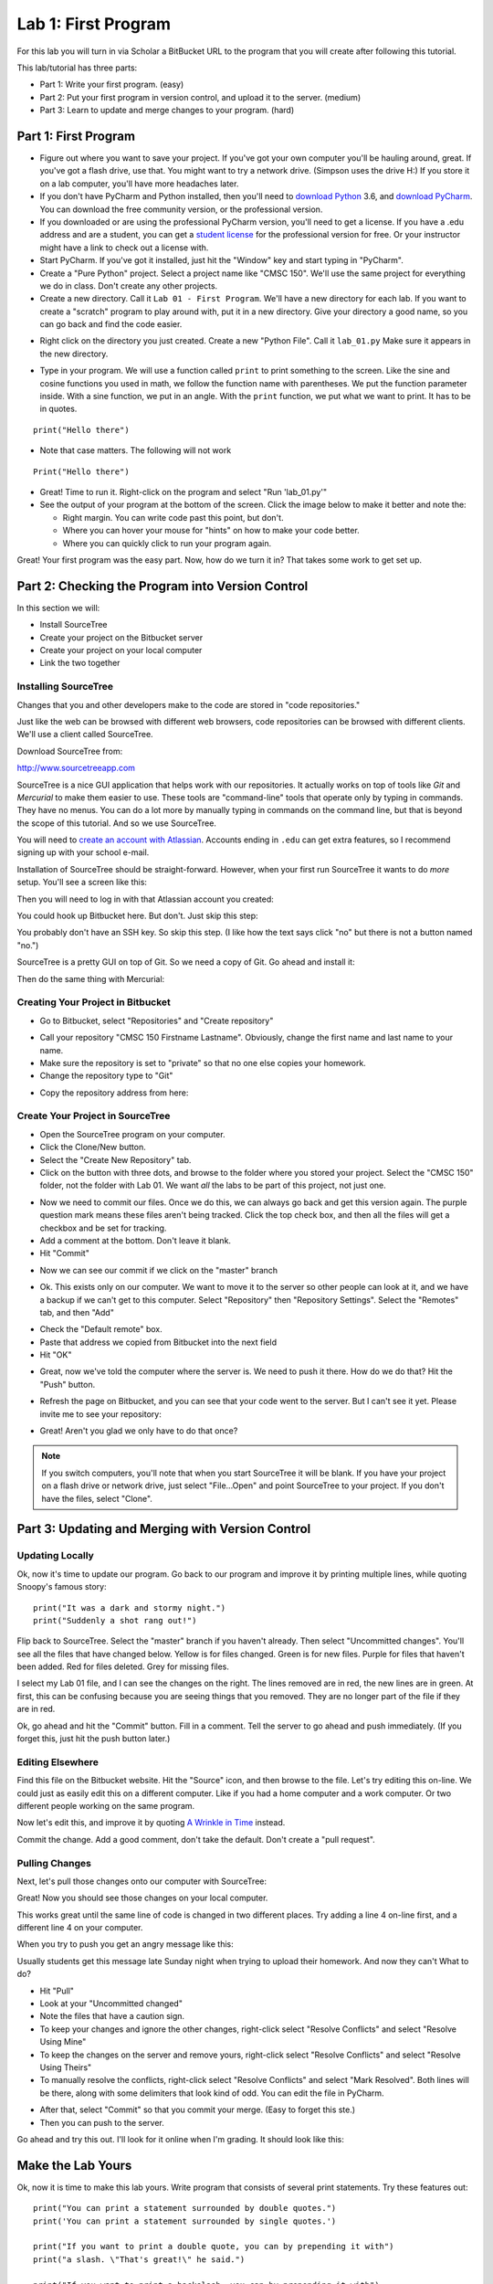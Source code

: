 .. _lab-01:

Lab 1: First Program
====================

For this lab you will turn in via Scholar a BitBucket URL to the program that
you will create after following this tutorial.

.. image:: copy_url.png
	:width: 400px

This lab/tutorial has three parts:

* Part 1: Write your first program. (easy)
* Part 2: Put your first program in version control, and upload it to the
  server. (medium)
* Part 3: Learn to update and merge changes to your program. (hard)

Part 1: First Program
---------------------

* Figure out where you want to save your project. If
  you've got your own computer you'll be hauling around, great. If you've got
  a flash drive, use that. You might want to try a network drive. (Simpson uses
  the drive H:) If you store it on a lab computer, you'll have more headaches
  later.
* If you don't have PyCharm and Python installed, then you'll need
  to `download Python`_ 3.6, and `download PyCharm`_. You can download the free
  community version, or the professional version.
* If you downloaded or are using the professional PyCharm version, you'll need
  to get a license. If you have a .edu address
  and are a student, you can get a `student license`_ for the professional version for free.
  Or your instructor might have a link to check out a license with.
* Start PyCharm. If you've got it installed, just hit the "Window" key and
  start typing in "PyCharm".
* Create a "Pure Python" project. Select a project name like "CMSC 150". We'll
  use the same project for everything we do in class. Don't create any other
  projects.
* Create a new directory. Call it ``Lab 01 - First Program``. We'll have a new
  directory for each lab. If you want to create a "scratch" program to play
  around with, put it in a new directory. Give your directory a good name,
  so you can go back and find the code easier.

.. _download Python: https://www.python.org/downloads/
.. _download PyCharm: https://www.jetbrains.com/pycharm/download/#section=windows
.. _student license: https://www.jetbrains.com/student/

.. image:: new_directory.png
	:width: 150px

* Right click on the directory you just created.
  Create a new "Python File". Call it ``lab_01.py`` Make sure it appears in the
  new directory.

.. image:: new_python_file.png
	:width: 450px

* Type in your program. We will use a function called ``print`` to print
  something to the screen. Like the sine and cosine functions you used in
  math, we follow the function name with parentheses. We put the
  function parameter inside. With a sine function, we put in an angle. With
  the ``print`` function, we put what we want to print. It has to be in quotes.

::

    print("Hello there")

* Note that case matters. The following will not work

::

	Print("Hello there")

* Great! Time to run it.
  Right-click on the program and select "Run 'lab_01.py'"
* See the output of your program at the bottom of the screen. Click the image
  below to make it better and note the:

  * Right margin. You can write code past this point, but don't.
  * Where you can hover your mouse for "hints" on how to make your code better.
  * Where you can quickly click to run your program again.

.. image:: pycharm_window.png


Great! Your first program was the easy part. Now, how do we turn it in? That
takes some work to get set up.

Part 2: Checking the Program into Version Control
-------------------------------------------------

In this section we will:

* Install SourceTree
* Create your project on the Bitbucket server
* Create your project on your local computer
* Link the two together

Installing SourceTree
^^^^^^^^^^^^^^^^^^^^^

Changes that you and other developers make to the code are stored in "code
repositories."

Just like the web can be browsed with different web browsers, code repositories
can be browsed with different clients. We'll use a client called SourceTree.

Download SourceTree from:

http://www.sourcetreeapp.com

SourceTree is a nice GUI application that helps work with our repositories.
It actually works on top of tools like *Git* and *Mercurial* to make them easier
to use. These tools are "command-line" tools that operate only by typing in
commands. They have no menus.
You can do a lot more by manually typing in commands on the command line,
but that is beyond the scope of this tutorial. And so we use SourceTree.

You will need to `create an account with Atlassian`_. Accounts ending in ``.edu``
can get extra features, so I recommend signing up with your school e-mail.

Installation of SourceTree should be straight-forward. However, when your first
run SourceTree it wants to do *more* setup. You'll see a screen like this:

.. image:: source_tree_setup_1.png
    :width: 400px

Then you will need to log in with that Atlassian account you created:

.. image:: source_tree_setup_2.png
    :width: 400px

You could hook up Bitbucket here. But don't. Just skip this step:

.. image:: source_tree_setup_3.png
    :width: 400px

You probably don't have an SSH key. So skip this step. (I like how the text says
click "no" but there is not a button named "no.")

.. image:: source_tree_setup_4.png
    :width: 350px

SourceTree is a pretty GUI on top of Git. So we need a copy of Git. Go ahead
and install it:

.. image:: source_tree_setup_5.png
    :width: 350px

Then do the same thing with Mercurial:

.. image:: source_tree_setup_6.png
    :width: 350px

Creating Your Project in Bitbucket
^^^^^^^^^^^^^^^^^^^^^^^^^^^^^^^^^^

* Go to Bitbucket, select "Repositories" and "Create repository"

.. image:: new_bitbucket_repository.png

* Call your repository "CMSC 150 Firstname Lastname". Obviously, change the
  first name and last name to your name.
* Make sure the repository is set to "private" so that no one else copies your
  homework.
* Change the repository type to "Git"

.. image:: create_repository2.png

* Copy the repository address from here:

.. image:: get_repository_address.png

Create Your Project in SourceTree
^^^^^^^^^^^^^^^^^^^^^^^^^^^^^^^^^

* Open the SourceTree program on your computer.
* Click the Clone/New button.
* Select the "Create New Repository" tab.
* Click on the button with three dots, and browse to the folder where you
  stored your project. Select the "CMSC 150" folder, not the folder with
  Lab 01. We want *all* the labs to be part of this project, not just one.


.. image:: create_repository.png

* Now we need to commit our files. Once we do this, we can always go back and
  get this version again. The purple question mark means these files aren't
  being tracked. Click the top check box, and then all the files will get a
  checkbox and be set for tracking.
* Add a comment at the bottom. Don't leave it blank.
* Hit "Commit"

.. image:: first_commit.png

* Now we can see our commit if we click on the "master" branch

.. image:: look_at_first_commit.png

* Ok. This exists only on our computer. We want to move it to the server so
  other people can look at it, and we have a backup if we can't get to this
  computer. Select "Repository" then "Repository Settings". Select the "Remotes"
  tab, and then "Add"

.. image:: add_remote_1.png

* Check the "Default remote" box.
* Paste that address we copied from Bitbucket into the next field
* Hit "OK"

.. image:: add_remote_2.png

* Great, now we've told the computer where the server is. We need to push it
  there. How do we do that? Hit the "Push" button.

.. image:: push.png

* Refresh the page on Bitbucket, and you can see that your code went to the
  server. But I can't see it yet. Please invite me to see your repository:

.. image:: invite.png

* Great! Aren't you glad we only have to do that once?

.. note::
   If you switch computers, you'll note that when you start SourceTree it will
   be blank. If you have your project on a flash drive or network drive,
   just select "File...Open" and point SourceTree to your project. If you
   don't have the files, select "Clone".

Part 3: Updating and Merging with Version Control
-------------------------------------------------

Updating Locally
^^^^^^^^^^^^^^^^

Ok, now it's time to update our program. Go back to our program and improve
it by printing multiple lines, while quoting Snoopy's famous story:

::

	print("It was a dark and stormy night.")
	print("Suddenly a shot rang out!")

Flip back to SourceTree. Select the "master" branch if you haven't already. Then
select "Uncommitted changes". You'll see all the files that have changed below.
Yellow is for files changed. Green is for new files. Purple for files that haven't
been added. Red for files deleted. Grey for missing files.

I select my Lab 01 file, and I can see the changes on the right. The lines
removed are in red, the new lines are in green. At first, this can be confusing
because you are seeing things that you removed. They are no longer part of the
file if they are in red.

.. image:: change.png

Ok, go ahead and hit the "Commit" button. Fill in a comment. Tell the server
to go ahead and push immediately. (If you forget this, just hit the push
button later.)

.. image:: commit.png

Editing Elsewhere
^^^^^^^^^^^^^^^^^
Find this file on the Bitbucket website. Hit the "Source" icon, and then
browse to the file. Let's try editing this on-line. We could just as easily
edit this on a different computer. Like if you had a home computer and a
work computer. Or two different people working on the same program.

.. image:: edit_online_1.png

Now let's edit this, and improve it by quoting
`A Wrinkle in Time <https://en.wikipedia.org/wiki/A_Wrinkle_in_Time>`_ instead.

.. image:: edit_online_2.png

Commit the change. Add a good comment, don't take the default. Don't create
a "pull request".

Pulling Changes
^^^^^^^^^^^^^^^

Next, let's pull those changes onto our computer with SourceTree:

.. image:: pull.png

Great! Now you should see those changes on your local computer.

This works great until the same line of code is changed in two different places.
Try adding a line 4 on-line first, and a different line 4 on your computer.

When you try to push you get an angry message like this:

.. image:: failed_push.png

Usually students get this message late Sunday night when trying to upload their
homework. And now they can't What to do?

* Hit "Pull"
* Look at your "Uncommitted changed"
* Note the files that have a caution sign.
* To keep your changes and ignore the other changes, right-click select "Resolve
  Conflicts" and select "Resolve Using Mine"
* To keep the changes on the server and remove yours, right-click select
  "Resolve Conflicts" and select "Resolve Using Theirs"
* To manually resolve the conflicts, right-click select "Resolve Conflicts"
  and select "Mark Resolved". Both lines will be there, along with some
  delimiters that look kind of odd. You can edit the file in PyCharm.

.. image:: conflict.png

* After that, select "Commit" so that you commit your merge. (Easy to forget
  this ste.)
* Then you can push to the server.

Go ahead and try this out. I'll look for it online when I'm grading. It should
look like this:

.. image:: see_merge_online.png

Make the Lab Yours
------------------

Ok, now it is time to make this lab yours. Write program that consists of
several print statements. Try these features out:

::

	print("You can print a statement surrounded by double quotes.")
	print('You can print a statement surrounded by single quotes.')

	print("If you want to print a double quote, you can by prepending it with")
	print("a slash. \"That's great!\" he said.")

	print("If you want to print a backslash, you can by prepending it with")
	print("a slash. So this \\ prints one backslash, and this \\\\ does two.")

	print("You can print a blank line with a empty print statement.")
	print()

	print("You can use a backlash n to print a new line. These\nare\non\nnew\nlines.")

Now make your *own* program. Don't just copy mine. Commit it. Push it. Copy
the URL. Turn it in via Scholar.

.. _Bitbucket: https://bitbucket.org/
.. _SourceTree: https://www.sourcetreeapp.com/
.. _create an account with Atlassian: https://id.atlassian.com/signup?application=mac&continue=https%3A%2F%2Fmy.atlassian.com%2Fproducts%2Findex

